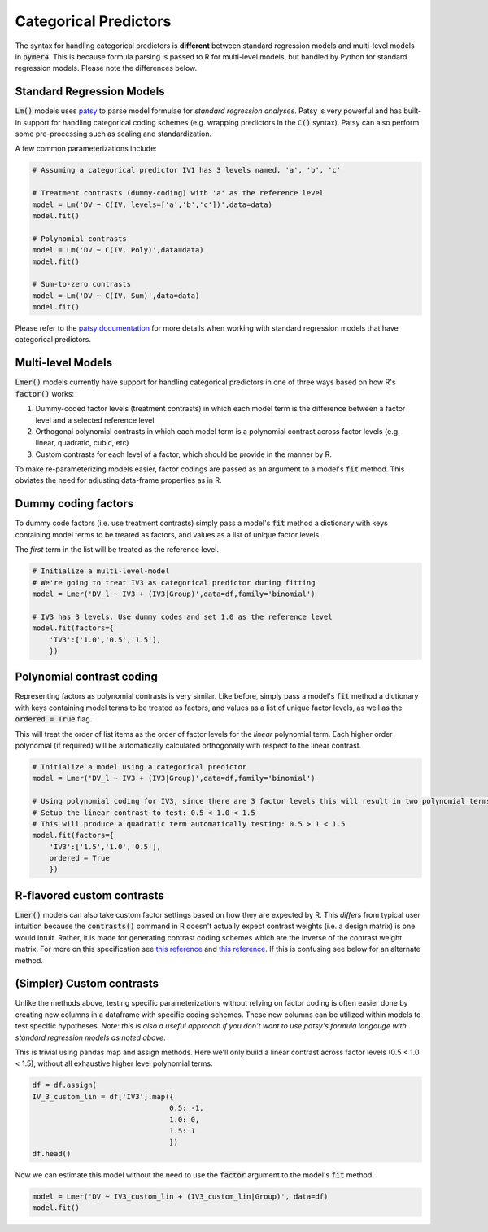 Categorical Predictors
=======================

The syntax for handling categorical predictors is **different** between standard regression models and multi-level models in :code:`pymer4`. This is because formula parsing is passed to R for multi-level models, but handled by Python for standard regression models. Please note the differences below.

Standard Regression Models
--------------------------
:code:`Lm()` models uses `patsy  <https://patsy.readthedocs.io/en/latest/>`_ to parse model formulae for *standard regression analyses*. Patsy is very powerful and has built-in support for handling categorical coding schemes (e.g. wrapping predictors in the :code:`C()` syntax). Patsy can also perform some pre-processing such as scaling and standardization.

A few common parameterizations include:

.. code-block:: python

    # Assuming a categorical predictor IV1 has 3 levels named, 'a', 'b', 'c'

    # Treatment contrasts (dummy-coding) with 'a' as the reference level
    model = Lm('DV ~ C(IV, levels=['a','b','c'])',data=data)
    model.fit()

    # Polynomial contrasts
    model = Lm('DV ~ C(IV, Poly)',data=data)
    model.fit()

    # Sum-to-zero contrasts
    model = Lm('DV ~ C(IV, Sum)',data=data)
    model.fit()

Please refer to the `patsy documentation <https://patsy.readthedocs.io/en/latest/categorical-coding.html>`_ for more details when working with standard regression models that have categorical predictors.

Multi-level Models
------------------
:code:`Lmer()` models currently have support for handling categorical predictors in one of three ways based on how R's :code:`factor()` works:

1. Dummy-coded factor levels (treatment contrasts) in which each model term is the difference between a factor level and a selected reference level
2. Orthogonal polynomial contrasts in which each model term is a polynomial contrast across factor levels (e.g. linear, quadratic, cubic, etc)
3. Custom contrasts for each level of a factor, which should be provide in the manner by R.

To make re-parameterizing models easier, factor codings are passed as an argument to a model's :code:`fit` method. This obviates the need for adjusting data-frame properties as in R.

Dummy coding factors
--------------------
To dummy code factors (i.e. use treatment contrasts) simply pass a model's :code:`fit` method a dictionary with keys containing model terms to be treated as factors, and values as a list of unique factor levels.

The *first* term in the list will be treated as the reference level.

.. code-block:: python

    # Initialize a multi-level-model
    # We're going to treat IV3 as categorical predictor during fitting
    model = Lmer('DV_l ~ IV3 + (IV3|Group)',data=df,family='binomial')

    # IV3 has 3 levels. Use dummy codes and set 1.0 as the reference level
    model.fit(factors={
        'IV3':['1.0','0.5','1.5'],
        })

Polynomial contrast coding
--------------------------
Representing factors as polynomial contrasts is very similar. Like before, simply pass a model's :code:`fit` method a dictionary with keys containing model terms to be treated as factors, and values as a list of unique factor levels, as well as the :code:`ordered = True` flag.

This will treat the order of list items as the order of factor levels for the *linear* polynomial term. Each higher order polynomial (if required) will be automatically calculated orthogonally with respect to the linear contrast.

.. code-block:: python

    # Initialize a model using a categorical predictor
    model = Lmer('DV_l ~ IV3 + (IV3|Group)',data=df,family='binomial')

    # Using polynomial coding for IV3, since there are 3 factor levels this will result in two polynomial terms: a linear and quadratic contrast
    # Setup the linear contrast to test: 0.5 < 1.0 < 1.5
    # This will produce a quadratic term automatically testing: 0.5 > 1 < 1.5
    model.fit(factors={
        'IV3':['1.5','1.0','0.5'],
        ordered = True
        })

R-flavored custom contrasts
---------------------------
:code:`Lmer()` models can also take custom factor settings based on how they are expected by R. This *differs* from typical user intuition because the :code:`contrasts()` command in R doesn't actually expect contrast weights (i.e. a design matrix) is one would intuit. Rather, it is made for generating contrast coding schemes which are the inverse of the contrast weight matrix. For more on this specification see `this reference <https://rstudio-pubs-static.s3.amazonaws.com/65059_586f394d8eb84f84b1baaf56ffb6b47f.html>`_ and `this reference <https://github.com/ejolly/R/blob/master/Guides/Contrasts_in_R.md>`_. If this is confusing see below for an alternate method.

(Simpler) Custom contrasts
--------------------------
Unlike the methods above, testing specific parameterizations without relying on factor coding is often easier done by creating new columns in a dataframe with specific coding schemes. These new columns can be utilized within models to test specific hypotheses. *Note: this is also a useful approach if you don't want to use patsy's formula langauge with standard regression models as noted above*.

This is trivial using pandas map and assign methods. Here we'll only build a linear contrast across factor levels (0.5 < 1.0 < 1.5), without all exhaustive higher level polynomial terms:

.. code-block:: python

    df = df.assign(
    IV_3_custom_lin = df['IV3'].map({
                                    0.5: -1,
                                    1.0: 0,
                                    1.5: 1
                                    })
    df.head()

.. image:: ../misc/sample_data_custom_head.png

Now we can estimate this model without the need to use the :code:`factor` argument to the model's :code:`fit` method.

.. code-block:: python

    model = Lmer('DV ~ IV3_custom_lin + (IV3_custom_lin|Group)', data=df)
    model.fit()
